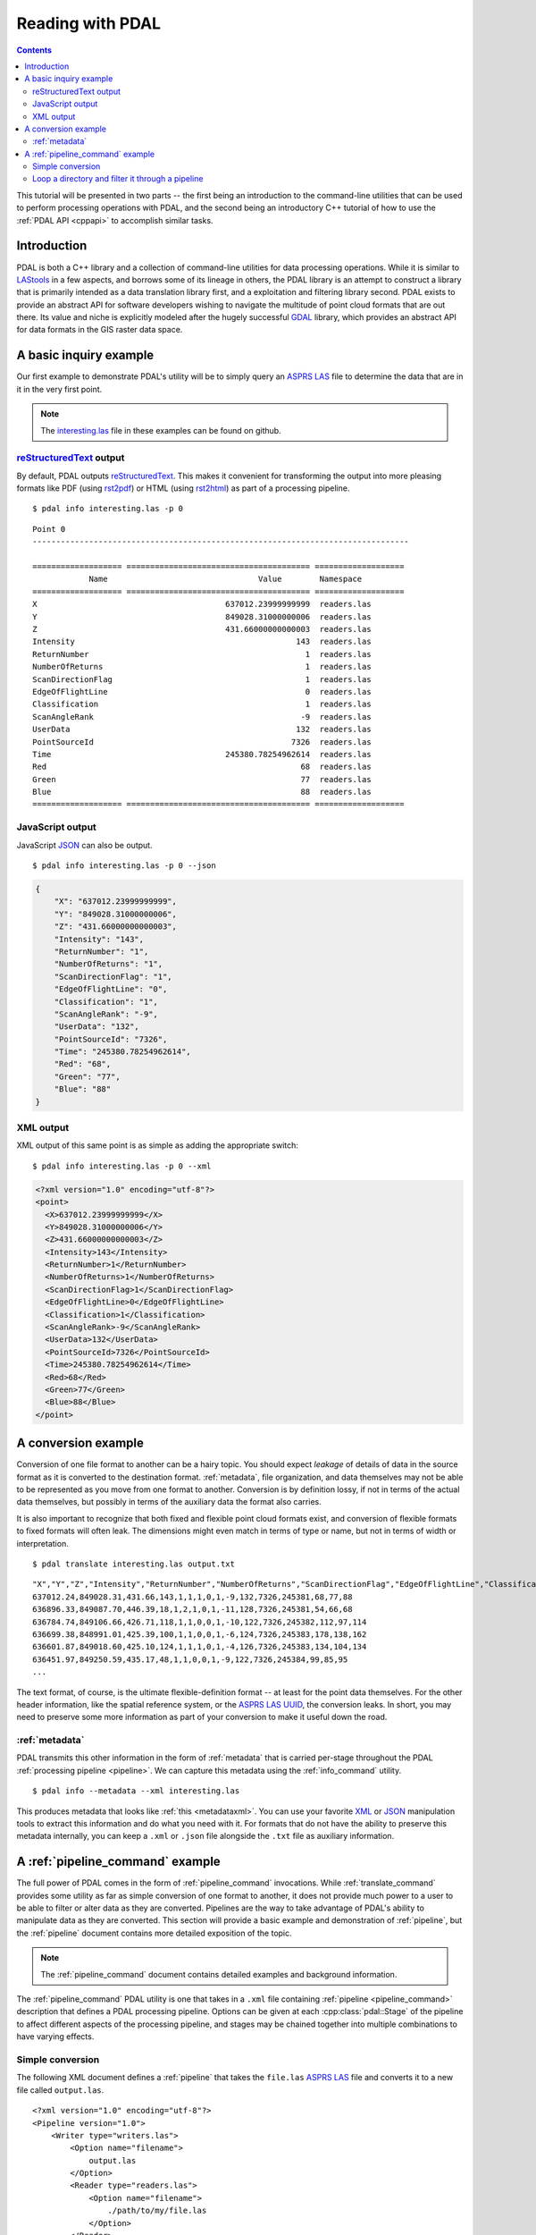 .. _reading:

===============================================================================
Reading with PDAL
===============================================================================


.. contents:: Contents
   :depth: 3
   :backlinks: none

This tutorial will be presented in two parts -- the first being an introduction
to the command-line utilities that can be used to perform processing operations
with PDAL, and the second being an introductory C++ tutorial of how to use the
:ref:`PDAL API <cppapi>` to accomplish similar tasks.

Introduction
------------------------------------------------------------------------------

PDAL is both a C++ library and a collection of command-line utilities for
data processing operations.  While it is similar to `LAStools`_ in a few
aspects, and borrows some of its lineage in others, the PDAL library
is an attempt to construct a library that is primarily intended as a
data translation library first, and a exploitation and filtering library
second.  PDAL exists to provide an abstract API for software developers
wishing to navigate the multitude of point cloud formats that are out there.
Its value and niche is explicitly modeled after the hugely successful `GDAL`_
library, which provides an abstract API for data formats in the GIS raster
data space.

.. _`GDAL`: http://www.gdal.org
.. _`LAStools`: http://lastools.org

A basic inquiry example
------------------------------------------------------------------------------

Our first example to demonstrate PDAL's utility will be to simply query an
`ASPRS LAS`_ file to determine the data that are in it in the very first point.

.. note::

    The `interesting.las`_ file in these examples can be found on github.

`reStructuredText`_ output
................................................................................

By default, PDAL outputs `reStructuredText`_. This makes it convenient for
transforming the output into more pleasing formats like PDF (using `rst2pdf`_)
or HTML (using `rst2html`_) as part of a processing pipeline.

.. _`rst2pdf`: https://code.google.com/p/rst2pdf/
.. _`rst2html`: http://docutils.sourceforge.net/docs/user/tools.html#rst2html-py

.. _`reStructuredText`: http://docutils.sourceforge.net/rst.html

::

    $ pdal info interesting.las -p 0

::

    Point 0
    --------------------------------------------------------------------------------

    =================== ======================================= ===================
                Name                                Value        Namespace
    =================== ======================================= ===================
    X                                        637012.23999999999  readers.las
    Y                                        849028.31000000006  readers.las
    Z                                        431.66000000000003  readers.las
    Intensity                                               143  readers.las
    ReturnNumber                                              1  readers.las
    NumberOfReturns                                           1  readers.las
    ScanDirectionFlag                                         1  readers.las
    EdgeOfFlightLine                                          0  readers.las
    Classification                                            1  readers.las
    ScanAngleRank                                            -9  readers.las
    UserData                                                132  readers.las
    PointSourceId                                          7326  readers.las
    Time                                     245380.78254962614  readers.las
    Red                                                      68  readers.las
    Green                                                    77  readers.las
    Blue                                                     88  readers.las
    =================== ======================================= ===================

JavaScript output
................................................................................

JavaScript `JSON`_ can also be output.

.. _`JSON`: http://www.json.org/

::

    $ pdal info interesting.las -p 0 --json

.. code-block:: javascript

    {
        "X": "637012.23999999999",
        "Y": "849028.31000000006",
        "Z": "431.66000000000003",
        "Intensity": "143",
        "ReturnNumber": "1",
        "NumberOfReturns": "1",
        "ScanDirectionFlag": "1",
        "EdgeOfFlightLine": "0",
        "Classification": "1",
        "ScanAngleRank": "-9",
        "UserData": "132",
        "PointSourceId": "7326",
        "Time": "245380.78254962614",
        "Red": "68",
        "Green": "77",
        "Blue": "88"
    }



XML output
................................................................................

XML output of this same point is as simple as adding the appropriate
switch:

::

    $ pdal info interesting.las -p 0 --xml

.. code-block:: xml

    <?xml version="1.0" encoding="utf-8"?>
    <point>
      <X>637012.23999999999</X>
      <Y>849028.31000000006</Y>
      <Z>431.66000000000003</Z>
      <Intensity>143</Intensity>
      <ReturnNumber>1</ReturnNumber>
      <NumberOfReturns>1</NumberOfReturns>
      <ScanDirectionFlag>1</ScanDirectionFlag>
      <EdgeOfFlightLine>0</EdgeOfFlightLine>
      <Classification>1</Classification>
      <ScanAngleRank>-9</ScanAngleRank>
      <UserData>132</UserData>
      <PointSourceId>7326</PointSourceId>
      <Time>245380.78254962614</Time>
      <Red>68</Red>
      <Green>77</Green>
      <Blue>88</Blue>
    </point>


A conversion example
------------------------------------------------------------------------------

Conversion of one file format to another can be a hairy topic. You should
expect *leakage* of details of data in the source format as it is converted to
the destination format. :ref:`metadata`, file organization, and data themselves
may not be able to be represented as you move from one format to another.
Conversion is by definition lossy, if not in terms of the actual data
themselves, but possibly in terms of the auxiliary data the format also
carries.

It is also important to recognize that both fixed and flexible point cloud
formats exist, and conversion of flexible formats to fixed formats will often
leak. The dimensions might even match in terms of type or name, but not in
terms of width or interpretation.

.. seealso::

    See :cpp:class:`pdal::Dimension` for details on PDAL dimensions.

::

    $ pdal translate interesting.las output.txt

::

    "X","Y","Z","Intensity","ReturnNumber","NumberOfReturns","ScanDirectionFlag","EdgeOfFlightLine","Classification","ScanAngleRank","UserData","PointSourceId","Time","Red","Green","Blue"
    637012.24,849028.31,431.66,143,1,1,1,0,1,-9,132,7326,245381,68,77,88
    636896.33,849087.70,446.39,18,1,2,1,0,1,-11,128,7326,245381,54,66,68
    636784.74,849106.66,426.71,118,1,1,0,0,1,-10,122,7326,245382,112,97,114
    636699.38,848991.01,425.39,100,1,1,0,0,1,-6,124,7326,245383,178,138,162
    636601.87,849018.60,425.10,124,1,1,1,0,1,-4,126,7326,245383,134,104,134
    636451.97,849250.59,435.17,48,1,1,0,0,1,-9,122,7326,245384,99,85,95
    ...

The text format, of course, is the ultimate flexible-definition format -- at
least for the point data themselves. For the other header information, like
the spatial reference system, or the `ASPRS LAS`_ `UUID`_, the conversion
leaks. In short, you may need to preserve some more information as part of
your conversion to make it useful down the road.

:ref:`metadata`
..............................................................................

PDAL transmits this other information in the form of :ref:`metadata` that is
carried per-stage throughout the PDAL :ref:`processing pipeline <pipeline>`.
We can capture this metadata using the :ref:`info_command` utility.

::

    $ pdal info --metadata --xml interesting.las

This produces metadata that looks like :ref:`this <metadataxml>`. You can use
your favorite `XML`_ or `JSON`_ manipulation tools to extract this information
and do what you need with it. For formats that do not have the ability to
preserve this metadata internally, you can keep a ``.xml`` or ``.json`` file
alongside the ``.txt`` file as auxiliary information.

.. seealso::
    :ref:`metadata` contains much more detail of metadata workflow in PDAL.

A :ref:`pipeline_command` example
------------------------------------------------------------------------------

The full power of PDAL comes in the form of :ref:`pipeline_command` invocations.
While :ref:`translate_command` provides some utility as far as simple conversion of
one format to another, it does not provide much power to a user to be able
to filter or alter data as they are converted.  Pipelines are the way to take
advantage of PDAL's ability to manipulate data as they are converted. This
section will provide a basic example and demonstration of :ref:`pipeline`,
but the :ref:`pipeline` document contains more detailed exposition of the
topic.

.. note::

    The :ref:`pipeline_command` document contains detailed examples and background
    information.

The :ref:`pipeline_command` PDAL utility is one that takes in a ``.xml`` file
containing :ref:`pipeline <pipeline_command>` description that defines a PDAL
processing pipeline. Options can be given at each :cpp:class:`pdal::Stage` of
the pipeline to affect different aspects of the processing pipeline, and
stages may be chained together into multiple combinations to have varying
effects.

Simple conversion
..............................................................................

The following XML document defines a :ref:`pipeline` that takes the ``file.las``
`ASPRS LAS`_ file and converts it to a new file called ``output.las``.

::

    <?xml version="1.0" encoding="utf-8"?>
    <Pipeline version="1.0">
        <Writer type="writers.las">
            <Option name="filename">
                output.las
            </Option>
            <Reader type="readers.las">
                <Option name="filename">
                    ./path/to/my/file.las
                </Option>
            </Reader>
        </Writer>
    </Pipeline>

Loop a directory and filter it through a pipeline
................................................................................

This little bash script loops through a directory and pushes the las files through
a pipeline, substituting the input and output as it goes.

::

    ls *.las | cut -d. -f1 | xargs -P20 -I{} pdal pipeline -i /path/to/proj.xml --readers.las.filename={}.las --writers.las.filename=output/{}.laz`

.. _`JSON`: http://www.json.org/
.. _`XML`: http://en.wikipedia.org/wiki/XML
.. _`UUID`: http://en.wikipedia.org/wiki/Universally_unique_identifier
.. _`interesting.las`: https://github.com/PDAL/PDAL/blob/master/test/data/interesting.las?raw=true
.. _`ASPRS LAS`: http://www.asprs.org/a/society/committees/standards/lidar_exchange_format.html
